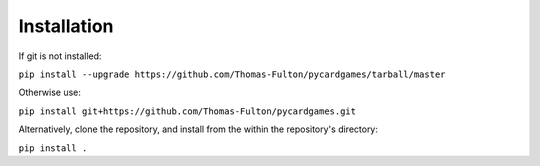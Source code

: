 
.. _installation:

Installation
============

If git is not installed:  

``pip install --upgrade https://github.com/Thomas-Fulton/pycardgames/tarball/master``  


Otherwise use:  

``pip install git+https://github.com/Thomas-Fulton/pycardgames.git`` 


Alternatively, clone the repository, and install from the within the repository's directory:  

``pip install .``


